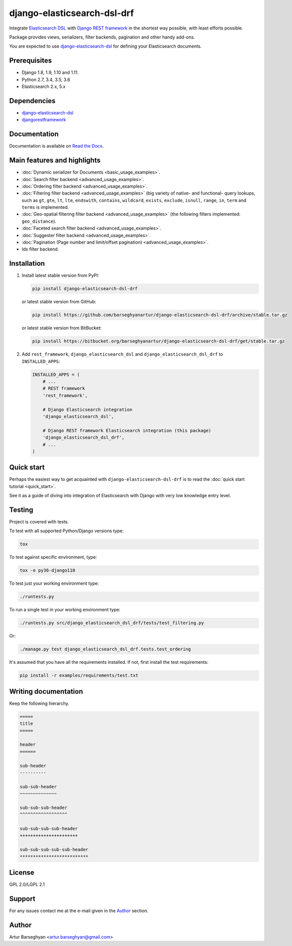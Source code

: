 ============================
django-elasticsearch-dsl-drf
============================
Integrate `Elasticsearch DSL
<https://pypi.python.org/pypi/elasticsearch-dsl>`_ with
`Django REST framework <https://pypi.python.org/pypi/djangorestframework>`_ in
the shortest way possible, with least efforts possible.

Package provides views, serializers, filter backends, pagination and other
handy add-ons.

You are expected to use `django-elasticsearch-dsl
<https://pypi.python.org/pypi/django-elasticsearch-dsl>`_ for defining your
Elasticsearch documents.

Prerequisites
=============

- Django 1.8, 1.9, 1.10 and 1.11.
- Python 2.7, 3.4, 3.5, 3.6
- Elasticsearch 2.x, 5.x

Dependencies
============

- `django-elasticsearch-dsl <https://pypi.python.org/pypi/django-elasticsearch-dsl>`_
- `djangorestframework <https://pypi.python.org/pypi/djangorestframework>`_

Documentation
=============

Documentation is available on `Read the Docs
<http://django-elasticsearch-dsl-drf.readthedocs.io/>`_.

Main features and highlights
============================

- :doc:`Dynamic serializer for Documents <basic_usage_examples>`.
- :doc:`Search filter backend <advanced_usage_examples>`.
- :doc:`Ordering filter backend <advanced_usage_examples>`.
- :doc:`Filtering filter backend <advanced_usage_examples>` (big variety of
  native- and functional- query lookups, such as ``gt``, ``gte``, ``lt``,
  ``lte``, ``endswith``, ``contains``, ``wildcard``, ``exists``, ``exclude``,
  ``isnull``, ``range``, ``in``, ``term`` and ``terms``
  is implemented.
- :doc:`Geo-spatial filtering filter backend <advanced_usage_examples>` (the
  following filters implemented: ``geo_distance``).
- :doc:`Faceted search filter backend <advanced_usage_examples>`.
- :doc:`Suggester filter backend <advanced_usage_examples>`.
- :doc:`Pagination (Page number and limit/offset pagination) <advanced_usage_examples>`.
- Ids filter backend.

Installation
============

(1) Install latest stable version from PyPI:

    .. code-block:: sh

        pip install django-elasticsearch-dsl-drf

    or latest stable version from GitHub:

    .. code-block:: sh

        pip install https://github.com/barseghyanartur/django-elasticsearch-dsl-drf/archive/stable.tar.gz

    or latest stable version from BitBucket:

    .. code-block:: sh

        pip install https://bitbucket.org/barseghyanartur/django-elasticsearch-dsl-drf/get/stable.tar.gz

(2) Add ``rest_framework``, ``django_elasticsearch_dsl`` and
    ``django_elasticsearch_dsl_drf`` to ``INSTALLED_APPS``:

    .. code-block:: python

        INSTALLED_APPS = (
            # ...
            # REST framework
            'rest_framework',

            # Django Elasticsearch integration
            'django_elasticsearch_dsl',

            # Django REST framework Elasticsearch integration (this package)
            'django_elasticsearch_dsl_drf',
            # ...
        )

Quick start
===========

Perhaps the easiest way to get acquainted with ``django-elasticsearch-dsl-drf``
is to read the :doc:`quick start tutorial <quick_start>`.

See it as a guide of diving into integration of Elasticsearch with Django
with very low knowledge entry level.

Testing
=======

Project is covered with tests.

To test with all supported Python/Django versions type:

.. code-block:: sh

    tox

To test against specific environment, type:

.. code-block:: sh

    tox -e py36-django110

To test just your working environment type:

.. code-block:: sh

    ./runtests.py

To run a single test in your working environment type:

.. code-block:: sh

    ./runtests.py src/django_elasticsearch_dsl_drf/tests/test_filtering.py

Or:

.. code-block:: sh

    ./manage.py test django_elasticsearch_dsl_drf.tests.test_ordering

It's assumed that you have all the requirements installed. If not, first
install the test requirements:

.. code-block:: sh

    pip install -r examples/requirements/test.txt

Writing documentation
=====================

Keep the following hierarchy.

.. code-block:: text

    =====
    title
    =====

    header
    ======

    sub-header
    ----------

    sub-sub-header
    ~~~~~~~~~~~~~~

    sub-sub-sub-header
    ^^^^^^^^^^^^^^^^^^

    sub-sub-sub-sub-header
    ++++++++++++++++++++++

    sub-sub-sub-sub-sub-header
    **************************

License
=======

GPL 2.0/LGPL 2.1

Support
=======

For any issues contact me at the e-mail given in the `Author`_ section.

Author
======

Artur Barseghyan <artur.barseghyan@gmail.com>
